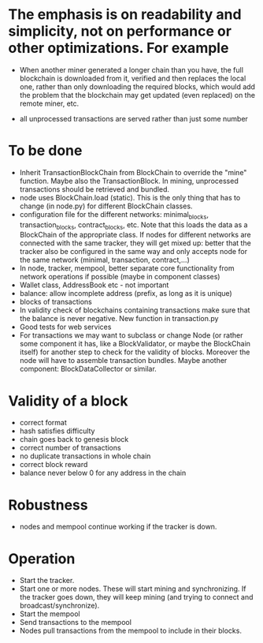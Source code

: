 * The emphasis is on readability and simplicity, not on performance or other optimizations. For example

- When another miner generated a longer chain than you have, the full blockchain is downloaded from it, verified and then replaces the local one, rather than only downloading the required blocks, which would add the problem that the blockchain may get updated (even replaced) on the remote miner, etc.

- all unprocessed transactions are served rather than just some number

* To be done
- Inherit TransactionBlockChain from BlockChain to override the "mine" function. Maybe also the TransactionBlock. In mining, unprocessed transactions should be retrieved and bundled.
- node uses BlockChain.load (static). This is the only thing that has to change (in node.py) for different BlockChain classes.
- configuration file for the different networks: minimal_blocks, transaction_blocks, contract_blocks, etc. Note that this loads the data as a BlockChain of the appropriate class. If nodes for different networks are connected with the same tracker, they will get mixed up: better that the tracker also be configured in the same way and only accepts node for the same network (minimal, transaction, contract,...)
- In node, tracker, mempool, better separate core functionality from network operations if possible (maybe in component classes)
- Wallet class, AddressBook etc - not important
- balance: allow incomplete address (prefix, as long as it is unique)
- blocks of transactions
- In validity check of blockchains containing transactions make sure that the balance is never negative. New function in transaction.py
- Good tests for web services
- For transactions we may want to subclass or change Node (or rather some component it has, like a BlockValidator, or maybe the BlockChain itself) for another step to check for the validity of blocks. Moreover the node will have to assemble transaction bundles. Maybe another component: BlockDataCollector or similar.

* Validity of a block
- correct format
- hash satisfies difficulty
- chain goes back to genesis block
- correct number of transactions 
- no duplicate transactions in whole chain
- correct block reward
- balance never below 0 for any address in the chain

* Robustness
- nodes and mempool continue working if the tracker is down.

* Operation
- Start the tracker. 
- Start one or more nodes. These will start mining and synchronizing. If the tracker goes down, they will keep mining (and trying to connect and broadcast/synchronize).
- Start the mempool
- Send transactions to the mempool
- Nodes pull transactions from the mempool to include in their blocks.
